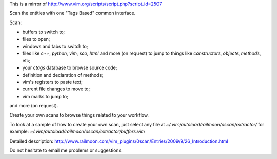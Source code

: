 This is a mirror of http://www.vim.org/scripts/script.php?script_id=2507

Scan the entities with one "Tags Based" common interface.

Scan:

* buffers to switch to;
* files to open;
* windows and tabs to switch to;
* files like `c++`, `python`, `vim`, `sco`, `html` and more (on request) to
  jump to things like *constructors*, *objects*, *methods*, etc;
* your *ctags* database to browse source code;
* definition and declaration of methods;
* vim's registers to paste text;
* current file changes to move to;
* vim marks to jump to;

and more (on request).

Create your own scans to browse things related to your workflow.

To look at a sample of how to create your own scan, just select any file at
`~/.vim/autoload/railmoon/oscan/extractor/`
for example:  `~/.vim/autoload/railmoon/oscan/extractor/buffers.vim`

Detailed description:
http://www.railmoon.com/vim_plugins/0scan/Entries/2009/9/26_Introduction.html

Do not hesitate to email me problems or suggestions.
 
